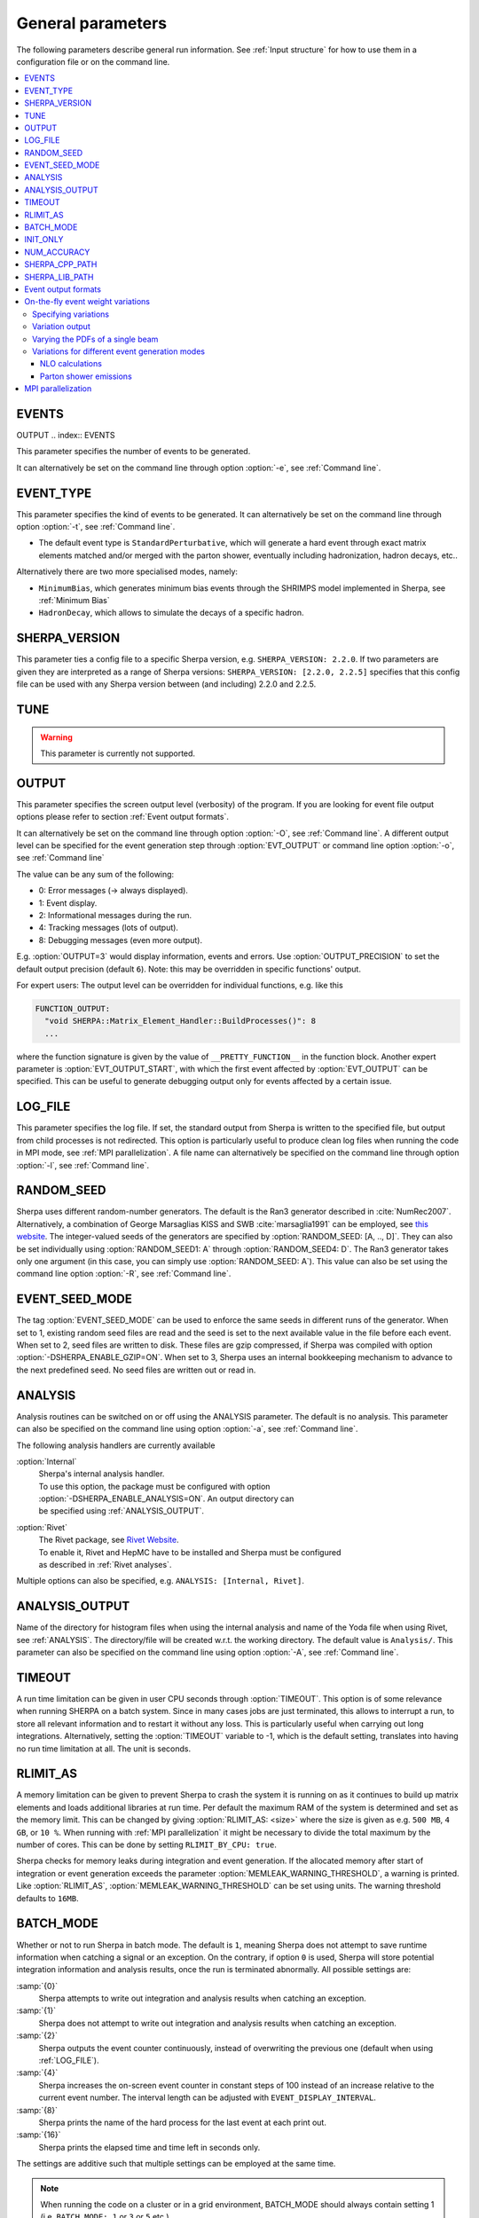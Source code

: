 .. _General Parameters:

******************
General parameters
******************


The following parameters describe general run information.  See
:ref:`Input structure` for how to use them in a configuration file or
on the command line.

.. contents::
   :local:

.. _param_EVENTS:

EVENTS
======
OUTPUT
.. index:: EVENTS

This parameter specifies the number of events to be generated.

It can alternatively be set on the command line through option
:option:`-e`, see :ref:`Command line`.

.. _EVENT_TYPE:

EVENT_TYPE
==========

.. index:: EVENT_TYPE

This parameter specifies the kind of events to be generated.  It can
alternatively be set on the command line through option :option:`-t`,
see :ref:`Command line`.

* The default event type is ``StandardPerturbative``, which will
  generate a hard event through exact matrix elements matched and/or
  merged with the parton shower, eventually including hadronization,
  hadron decays, etc..

Alternatively there are two more specialised modes, namely:

* ``MinimumBias``, which generates minimum bias events through the
  SHRIMPS model implemented in Sherpa, see :ref:`Minimum Bias`

* ``HadronDecay``, which allows to simulate the decays of a specific
  hadron.

.. _SHERPA_VERSION:

SHERPA_VERSION
==============

.. index:: SHERPA_VERSION

This parameter ties a config file to a specific Sherpa version, e.g.
``SHERPA_VERSION: 2.2.0``. If two parameters are given they are
interpreted as a range of Sherpa versions: ``SHERPA_VERSION: [2.2.0,
2.2.5]`` specifies that this config file can be used with any Sherpa
version between (and including) 2.2.0 and 2.2.5.

.. _TUNE:

TUNE
====

.. index:: TUNE

.. warning::

   This parameter is currently not supported.

..
   This parameter specifies which tune is to be used. Setting different
   tunes using this parameter ensures, that consistent settings are
   employed. This affects mostly :ref:`MPI Parameters` and
   :ref:`Intrinsic Transverse Momentum` parameters. Possible values are
   (for Sherpa 2.1.1):

   * ``CT10`` MPI tune for the Sherpa's default PDF, CT10. This is the default tune.

   * ``CT10_UEup`` Upward variation of MPI activity, variation of the CT10 tune to
     assess MPI uncertainties.

   * ``CT10_UEdown`` Downward variation of MPI activity, variation of the CT10 tune to
     assess MPI uncertainties.


.. _OUTPUT:

OUTPUT
======

.. index:: OUTPUT
.. index:: OUTPUT_PRECISION
.. index:: EVT_OUTPUT
.. index:: EVT_OUTPUT_START
.. index:: FUNCTION_OUTPUT

This parameter specifies the screen output level (verbosity) of the
program.  If you are looking for event file output options please
refer to section :ref:`Event output formats`.

It can alternatively be set on the command line through option
:option:`-O`, see :ref:`Command line`. A different output level can be
specified for the event generation step through :option:`EVT_OUTPUT`
or command line option :option:`-o`, see :ref:`Command line`

The value can be any sum of the following:

* 0: Error messages (-> always displayed).
* 1: Event display.
* 2: Informational messages during the run.
* 4: Tracking messages (lots of output).
* 8: Debugging messages (even more output).

E.g. :option:`OUTPUT=3` would display information, events and
errors. Use :option:`OUTPUT_PRECISION` to set the default output
precision (default ``6``).  Note: this may be overridden in specific
functions' output.

For expert users: The output level can be overridden for individual
functions, e.g. like this

.. code-block:: yaml

   FUNCTION_OUTPUT:
     "void SHERPA::Matrix_Element_Handler::BuildProcesses()": 8
     ...

where the function signature is given by the value of
``__PRETTY_FUNCTION__`` in the function block.  Another expert
parameter is :option:`EVT_OUTPUT_START`, with which the first event
affected by :option:`EVT_OUTPUT` can be specified. This can be useful
to generate debugging output only for events affected by a certain issue.

.. _LOG_FILE:

LOG_FILE
========

.. index:: LOG_FILE

This parameter specifies the log file. If set, the standard output
from Sherpa is written to the specified file, but output from child
processes is not redirected. This option is particularly useful to
produce clean log files when running the code in MPI mode, see
:ref:`MPI parallelization`.  A file name can alternatively be
specified on the command line through option :option:`-l`, see
:ref:`Command line`.

.. _RANDOM_SEED:

RANDOM_SEED
===========

.. index:: RANDOM_SEED

Sherpa uses different random-number generators. The default is the
Ran3 generator described in :cite:`NumRec2007`.  Alternatively, a
combination of George Marsaglias KISS and SWB :cite:`marsaglia1991`
can be employed, see `this
<http://groups.google.co.uk/group/sci.stat.math/msg/edcb117233979602>`_
`website
<http://groups.google.co.uk/group/sci.math.num-analysis/msg/eb4ddde782b17051>`_.
The integer-valued seeds of the generators are specified by
:option:`RANDOM_SEED: [A, .., D]`. They can also be set individually
using :option:`RANDOM_SEED1: A` through :option:`RANDOM_SEED4: D`. The
Ran3 generator takes only one argument (in this case, you can simply
use :option:`RANDOM_SEED: A`). This value can also be set using the
command line option :option:`-R`, see :ref:`Command line`.

.. _EVENT_SEED_MODE:

EVENT_SEED_MODE
===============

The tag :option:`EVENT_SEED_MODE` can be used to enforce the same
seeds in different runs of the generator. When set to 1, existing
random seed files are read and the seed is set to the next available
value in the file before each event. When set to 2, seed files are
written to disk.  These files are gzip compressed, if Sherpa was
compiled with option :option:`-DSHERPA_ENABLE_GZIP=ON`.  When set to 3, Sherpa
uses an internal bookkeeping mechanism to advance to the next
predefined seed.  No seed files are written out or read in.

.. _ANALYSIS:

ANALYSIS
========

.. index:: ANALYSIS

Analysis routines can be switched on or off using the ANALYSIS
parameter.  The default is no analysis.  This parameter can also be
specified on the command line using option :option:`-a`, see
:ref:`Command line`.

The following analysis handlers are currently available

:option:`Internal`
  | Sherpa's internal analysis handler.
  | To use this option, the package must be configured with option
  | :option:`-DSHERPA_ENABLE_ANALYSIS=ON`. An output directory can
  | be specified using :ref:`ANALYSIS_OUTPUT`.

:option:`Rivet`
  | The Rivet package, see `Rivet Website <http://projects.hepforge.org/rivet/>`_.
  | To enable it, Rivet and HepMC have to be installed and Sherpa must be configured
  | as described in :ref:`Rivet analyses`.

Multiple options can also be specified, e.g. ``ANALYSIS: [Internal,
Rivet]``.

.. _ANALYSIS_OUTPUT:

ANALYSIS_OUTPUT
===============

.. index:: ANALYSIS_OUTPUT

Name of the directory for histogram files when using the internal
analysis and name of the Yoda file when using Rivet, see
:ref:`ANALYSIS`.  The directory/file will be created w.r.t. the
working directory. The default value is ``Analysis/``. This parameter
can also be specified on the command line using option :option:`-A`,
see :ref:`Command line`.

.. _TIMEOUT:

TIMEOUT
=======

.. index:: TIMEOUT

A run time limitation can be given in user CPU seconds through
:option:`TIMEOUT`. This option is of some relevance when running
SHERPA on a batch system. Since in many cases jobs are just
terminated, this allows to interrupt a run, to store all relevant
information and to restart it without any loss. This is particularly
useful when carrying out long integrations.  Alternatively, setting
the :option:`TIMEOUT` variable to -1, which is the default setting,
translates into having no run time limitation at all. The unit is
seconds.

.. _RLIMIT_AS:

RLIMIT_AS
=========

.. index:: RLIMIT_AS
.. index:: RLIMIT_BY_CPU
.. index:: MEMLEAK_WARNING_THRESHOLD

A memory limitation can be given to prevent Sherpa to crash the system
it is running on as it continues to build up matrix elements and loads
additional libraries at run time. Per default the maximum RAM of the
system is determined and set as the memory limit. This can be changed
by giving :option:`RLIMIT_AS: <size>` where the size is given as
e.g. ``500 MB``, ``4 GB``, or ``10 %``.  When running with :ref:`MPI
parallelization` it might be necessary to divide the total maximum by
the number of cores. This can be done by setting ``RLIMIT_BY_CPU:
true``.

Sherpa checks for memory leaks during integration and event
generation.  If the allocated memory after start of integration or
event generation exceeds the parameter
:option:`MEMLEAK_WARNING_THRESHOLD`, a warning is printed.  Like
:option:`RLIMIT_AS`, :option:`MEMLEAK_WARNING_THRESHOLD` can be set
using units.  The warning threshold defaults to ``16MB``.

.. _BATCH_MODE:

BATCH_MODE
==========

.. index:: BATCH_MODE
.. index:: EVENT_DISPLAY_INTERVAL

Whether or not to run Sherpa in batch mode. The default is ``1``,
meaning Sherpa does not attempt to save runtime information when
catching a signal or an exception. On the contrary, if option ``0`` is
used, Sherpa will store potential integration information and analysis
results, once the run is terminated abnormally. All possible settings
are:

:samp:`{0}`
      Sherpa attempts to write out integration and analysis
      results when catching an exception.

:samp:`{1}`
      Sherpa does not attempt to write out integration and
      analysis results when catching an exception.

:samp:`{2}`
      Sherpa outputs the event counter continuously, instead of
      overwriting the previous one (default when using
      :ref:`LOG_FILE`).

:samp:`{4}`
      Sherpa increases the on-screen event counter in constant
      steps of 100 instead of an increase relative to the current
      event number. The interval length can be adjusted with
      ``EVENT_DISPLAY_INTERVAL``.

:samp:`{8}`
      Sherpa prints the name of the hard process for the
      last event at each print out.

:samp:`{16}`
      Sherpa prints the elapsed time and time left in
      seconds only.

The settings are additive such that multiple settings can be employed
at the same time.

.. note::

   When running the code on a cluster or in a grid environment,
   BATCH_MODE should always contain setting 1
   (i.e. ``BATCH_MODE: 1`` or ``3`` or ``5`` etc.).

   The command line option :option:`-b` should therefore not be used
   in this case, see :ref:`Command line`.

.. _INIT_ONLY:

INIT_ONLY
==========

.. index:: INIT_ONLY

This can be used to skip cross section integration and event generation phases.
Note that these phases are always skipped if Sherpa detects that libraries
are missing and need to be compiled first, see :ref:`Running Sherpa`.
The following values can be used for :option:`INIT_ONLY`:

:samp:`{0}`
      The default. Sherpa will normally attempt to proceed after initialisation
      to integrate cross sections (or read in cached results) and generate events.

:samp:`{1}`
      Sherpa will always exit after initialisation, skipping integration
      and event generation.

:samp:`{2}`
      Sherpa skips cross section integration. This is useful when Sherpa
      is used to calculate specific matrix element values, see
      :ref:`MEvalues`.

.. _NUM_ACCURACY:

NUM_ACCURACY
============

.. index:: NUM_ACCURACY

The targeted numerical accuracy can be specified through
:option:`NUM_ACCURACY`, e.g. for comparing two numbers. This might
have to be reduced if gauge tests fail for numerical reasons.  The
default is ``1E-10``.

.. _SHERPA_CPP_PATH:

SHERPA_CPP_PATH
===============

.. index:: SHERPA_CPP_PATH

The path in which Sherpa will eventually store dynamically created C++
source code.  If not specified otherwise, sets
:option:`SHERPA_LIB_PATH` to ``$SHERPA_CPP_PATH/Process/lib``. This
value can also be set using the command line option :option:`-L`, see
:ref:`Command line`. Both settings can also be set using environment
variables.

.. _SHERPA_LIB_PATH:

SHERPA_LIB_PATH
===============

.. index:: SHERPA_LIB_PATH

The path in which Sherpa looks for dynamically linked libraries from
previously created C++ source code, cf. :ref:`SHERPA_CPP_PATH`.

.. _Event output formats:

Event output formats
====================

.. index:: HepMC3
.. index:: HepMC3_GenEvent
.. index:: HepMC3_Short
.. index:: LHEF
.. index:: Root
.. index:: FILE_SIZE
.. index:: EVENT_FILE_PATH
.. index:: EVENT_OUTPUT_PRECISION
.. index:: EVENT_OUTPUT
.. index:: EVENT_INPUT

Sherpa provides the possibility to output events in various formats,
e.g. the HepMC format.  The
authors of Sherpa assume that the user is sufficiently acquainted with
these formats when selecting them.

If the events are to be written to file, the parameter
:option:`EVENT_OUTPUT` must be specified together with a file name. An
example would be ``EVENT_OUTPUT: HepMC3[MyFile]``, where
``MyFile`` stands for the desired file base name. More than one output
can also be specified:

.. code-block:: yaml

   EVENT_OUTPUT:
     - HepMC3[MyFile]
     - Root[MyFile]

The following formats are currently available:

:option:`HepMC3`
  Generates output using HepMC3 library. The format of the output is
  controlled with the :option:`HEPMC3_IO_TYPE` setting.  The default value is
  ``0`` and corresponds to ASCII GenEvent output. Other available options are:
  ``1`` (HepEvt output), ``2`` (HepMC2 ASCII output),
  ``3`` (ROOT file output with every event written as an object of class GenEvent),
  and ``4`` (ROOT file output with GenEvent objects written into TTree).

  The HepMC::GenEvent::m_weights weight vector stores the
  following items: ``[0]`` event weight, ``[1]`` combined matrix
  element and PDF weight (missing only phase space weight information,
  thus directly suitable for evaluating the matrix element value of
  the given configuration), ``[2]`` event weight normalisation (in
  case of unweighted events event weights of ~ +/-1 can be obtained by
  (event weight)/(event weight normalisation)), and ``[3]`` number of
  trials. The total cross section of the simulated event sample can be
  computed as the sum of event weights divided by the sum of the
  number of trials.  This value must agree with the total cross
  section quoted by Sherpa at the end of the event generation run, and
  it can serve as a cross-check on the consistency of the HepMC event
  file.  Note that Sherpa conforms to the Les Houches 2013 suggestion
  (http://phystev.in2p3.fr/wiki/2013:groups:tools:hepmc) of indicating
  interaction types through the GenVertex type-flag.  Multiple event
  weights can also be used, cf.
  :ref:`On-the-fly event weight variations`. The following additional
  customisations can be used.

  ``HEPMC_USE_NAMED_WEIGHTS: <true|false>`` Enable filling weights
  with an associated name. The nominal event weight has the key
  ``Weight``. ``MEWeight``, ``WeightNormalisation`` and ``NTrials``
  provide additional information for each event as described
  above. The default value is ``true``.

  ``HEPMC_EXTENDED_WEIGHTS: <false|true>`` Write additional event
  weight information needed for a posteriori reweighting into the
  WeightContainer, cf. :ref:`A posteriori scale and PDF variations
  using the HepMC GenEvent Output`. Necessitates the use of
  ``HEPMC_USE_NAMED_WEIGHTS``. The default value is ``false``.

  ``HEPMC3_SHORT: <false|true>`` Generates output in HepMC::IO_GenEvent format,
  however, only incoming beams and outgoing particles are stored.
  Intermediate and decayed particles are not listed.
  The default value is ``false``.

  ``HEPMC_TREE_LIKE: <false|true>`` Force the event record to be
  strictly tree-like. Please note that this removes some information
  from the matrix-element-parton-shower interplay which would be
  otherwise stored.
  Requires ``-DHepMC3_DIR=/path/to/hepmc3``
  (or ``-DSHERPA_ENABLE_HEPMC3=ON``, if HepMC3 is installed in a
  standard location). The default value is ``false``.

:option:`HepMC3_Short`

  Generates output in HepMC::IO_GenEvent format, however, only
  incoming beams and outgoing particles are stored. Intermediate and
  decayed particles are not listed. The event weights stored are the
  same as above, and ``HEPMC_USE_NAMED_WEIGHTS`` and
  ``HEPMC_EXTENDED_WEIGHTS`` can be used to customise.

  Requires ``-DHepMC3_DIR=/path/to/hepmc3``
  (or ``-DSHERPA_ENABLE_HEPMC3=ON``,
  if HepMC3 is installed in a standard location).

:option:`LHEF`
  Generates output in Les Houches Event File format. This output
  format is intended for output of **matrix element configurations
  only**. Since the format requires PDF information to be written out
  in the outdated PDFLIB/LHAGLUE enumeration format this is only
  available automatically if LHAPDF is used, the identification
  numbers otherwise have to be given explicitly via
  ``LHEF_PDF_NUMBER`` (``LHEF_PDF_NUMBER_1`` and ``LHEF_PDF_NUMBER_2``
  if both beams carry different structure functions).  This format
  currently outputs matrix element information only, no information
  about the large-Nc colour flow is given as the LHEF output format is
  not suited to communicate enough information for meaningful parton
  showering on top of multiparton final states.

:option:`Root`
  Generates output in ROOT ntuple format **for NLO event generation
  only**.  For details on the ntuple format, see :ref:`A posteriori
  scale and PDF variations using the ROOT NTuple Output <A posteriori
  scale and PDF variations using the ROOT NTuple Output>`. ROOT ntuples can be
  read back into Sherpa and analyzed using the option
  :option:`EVENT_INPUT`. This feature is described in :ref:`NTuple production`.

  Requires ``-DROOT_DIR=/path/to/root``
  (or ``-DSHERPA_ENABLE_ROOT=ON``, if ROOT is installed in a
  standard location).

The output can be further customized using the following options:

:option:`FILE_SIZE`
  Number of events per file (default: unlimited).

:option:`EVENT_FILE_PATH`
  Directory where the files will be stored.

:option:`EVENT_OUTPUT_PRECISION`
  Steers the precision of all numbers written to file (default: 12).

For all output formats except ROOT, events can be written
directly to gzipped files instead of plain text. The option
:option:`-DSHERPA_ENABLE_GZIP=ON` must be given during installation to enable
this feature.

.. _On-the-fly event weight variations:

On-the-fly event weight variations
==================================

Sherpa can compute alternative event weights on-the-fly
:cite:`Bothmann2016nao`, resulting in
alternative weights for the generated event.
An important example is the variation of QCD scales and input PDF.
There are also on-the-fly variations for approximate electroweak corrections,
this is discussed in its own section, :ref:`Approximate Electroweak
Corrections`.

Specifying variations
---------------------

There are two ways to specify scale and PDF variations.
Either using the unified ``VARIATIONS`` list,
and/or by using the specialised ``SCALE_VARIATIONS``
and ``PDF_VARIATIONS``, and ``QCUT_VARIATIONS`` lists.
Only the ``VARIATIONS`` list allows to specify
correlated variations (i.e. varying both scales and PDFs at the same time),
but it is more verbose and therefore harder to remember.
Therefore, we suggest to use the more specialised variants
whenever uncorrelated variations are required.

They are evoked using the following syntax:

.. _SCALE_VARIATIONS:
.. _PDF_VARIATIONS:
.. _QCUT_VARIATIONS:

.. index:: SCALE_VARIATIONS
.. index:: PDF_VARIATIONS
.. index:: QCUT_VARIATIONS

.. code-block:: yaml

   SCALE_VARIATIONS:
   - [<muF2-fac-1>, <muR2-fac-1>]
   - [<muF2-fac-2>, <muR2-fac-2>]
   - <mu2-fac-3>

   PDF_VARIATIONS:
   - <PDF-1>
   - <PDF-2>

   QCUT_VARIATIONS:
   - <qcut-fac-1>
   - <qcut-fac-2>

This example specifies a total of seven on-the-fly variations.

Scale factors in ``SCALE_VARIATIONS`` can be given
as a list of two numbers, or as a single number.
When two numbers are given, they are applied to the factorisation and the renormalisation scale, respectively.
If only a single number is given, it is applied to both scales at the same time.
The factors for the renormalisation and factorisation scales
must be given in their quadratic form, i.e. a "4.0" in the settings means that the
(unsquared) scale is to be multiplied by a factor of 2.0.

For the ``PDF_VARIATIONS``, any set present in any of the PDF library
interfaces loaded through ``PDF_LIBRARY`` can be used. If no PDF set is given
it defaults to the nominal one. Specific PDF members can be specified by
appending the PDF set name with ``/<member-id>``.

It can be painful to write every variation explicitly, e.g. for 7-point scale
factor variations or if one wants variations for all members of a PDF set.
Therefore an asterisk can be appended to some values, which results in an
*expansion*.  For PDF sets, this means that the variation is repeated for each
member of that set.  For scale factors, ``4.0*`` is expanded to itself, unity,
and its inverse: ``1.0/4.0, 1.0, 4.0``.  A special meaning is reserved for
specifying a single number ``4.0*`` as a ``SCALE_VARIATIONS`` list item,
which expands to a 7-point scale variation:

.. code-block:: yaml

   SCALE_VARIATIONS:
   - 4.0*

is therefore equivalent to

.. code-block:: yaml

   SCALE_VARIATIONS:
   - [0.25, 0.25]
   - [0.25, 1.00]
   - [1.00, 0.25]
   - [1.00, 1.00]
   - [4.00, 1.00]
   - [1.00, 4.00]
   - [4.00, 4.00]

Equivalently, one can even just write ``SCALE_VARIATIONS: 4.0*``,
because a single scalar on the right-hand side will automatically
be interpreted as the first item of a list when the setting
expects a list.

Such expansions may include trivial scale variations and the central
PDF set, resulting
in the specification of a completely trivial variation,
which would just repeat the nominal calculation.
Per default, these trivial variations are automatically omitted during the
calculation, since the nominal calculation is anyway included in the Sherpa
output. If required (e.g. for debugging), this filtering
can be explicitly disabled using
``VARIATIONS_INCLUDE_CV: true``.

We now discuss the alternative ``VARIATIONS`` syntax.
The following snippet
specifies two on-the-fly variations,
where scales and PDFs are varied
simultaneously:

.. _VARIATIONS:

.. index:: VARIATIONS

.. code-block:: yaml

   VARIATIONS:
   - ScaleFactors:
       MuR2: <muR2-fac-1>
       MuF2: <muF2-fac-1>
       QCUT: <qcut-fac-1>
     PDF: <PDF-1>
   - ScaleFactors:
       MuR2: <muR2-fac-2>
       MuF2: <muF2-fac-2>
       QCUT: <qcut-fac-2>
     PDF: <PDF-2>
   ...

The key word ``VARIATIONS`` takes a list of variations.  Each variation is
specified by a set of scale factors, and a PDF choice (or AlphaS(MZ) choice,
see below).

Scale factors can be given for the renormalisation, factorisation and for the
merging scale.  The corresponding keys are ``MuR2``, ``MuF2`` and ``QCUT``,
respectively.
The factors for the renormalisation and factorisation scales
must be given in their quadratic form, i.e. a ``MUR2: 4.0`` means that the
(unsquared) renormalisation scale is to be multiplied by a factor of 2.0.
All scale factors can be omitted
(they default to 1.0). Instead of ``MuR2`` and ``MuF2``, one can also use the
keyword ``Mu2``. In this case, the given factor is applied to both the
renormalisation and the factorisation scale.

Instead of using ``PDF: <PDF>`` (which consistently also varies the strong
coupling if the PDF has a different specification of it!), one can also specify
a pure AlphaS variation by giving its value at the Z mass scale: ``AlphaS(MZ):
<alphas(mz)-value>``. This can be useful e.g. for leptonic productions,
and is currently exclusive to the ``VARIATIONS`` syntax.

Also ``VARIATIONS`` can expand values using the star syntax:

.. code-block:: yaml

   VARIATIONS:
     - ScaleFactors:
         Mu2: 4.0*

is therefore equivalent to

.. code-block:: yaml

   VARIATIONS:
     - ScaleFactors:
         MuF2: 0.25
         MuR2: 0.25
     - ScaleFactors:
         MuF2: 1.0
         MuR2: 0.25
     - ScaleFactors:
         MuF2: 0.25
         MuR2: 1.0
     - ScaleFactors:
         MuF2: 1.0
         MuR2: 1.0
     - ScaleFactors:
         MuF2: 4.0
         MuR2: 1.0
     - ScaleFactors:
         MuF2: 1.0
         MuR2: 4.0
     - ScaleFactors:
         MuF2: 4.0
         MuR2: 4.0

As another example, a complete variation using the PDF4LHC convention would
read

.. code-block:: yaml

   VARIATIONS:
     - ScaleFactors:
         Mu2: 4.0*
     - PDF: CT10nlo*
     - PDF: MMHT2014nlo68cl*
     - PDF: NNPDF30_nlo_as_0118*

Please note, this syntax will create :math:`6+52+50+100=208` additional weights
for each event. Even though reweighting is used to reduce the amount of
additional calculation as far as possible, this can still necessitate a
considerable amount of additional CPU hours, in particular when parton-shower
reweighting is enabled (see below).

The rest of this section applies to both the combined ``VARIATIONS``
and the individual ``SCALE_VARIATIONS`` etc. syntaxes.

.. _Variation output:

Variation output
----------------

.. index:: OUTPUT_ME_ONLY_VARIATIONS

The total cross section for all variations along with the nominal cross section
are written to the standard output after the event generation has finalized.
Additionally, some event output (see :ref:`Event output formats`) and analysis methods
(see :ref:`ANALYSIS`) are able to process alternate event weights.
Currently, the only supported event output method is
``HepMC3`` (requires configuration with HepMC version 3 or later).
The supported analysis methods are ``Rivet`` and ``Internal``.

The alternative event weight names follow the MC naming convention, i.e. they
are named ``MUR=<fac>__MUF=<fac>__LHAPDF=<id>``.  When using Sherpa's
interface to Rivet, :ref:`Rivet analyses`, the internal multi-weight handling
capabilities are used, such that there is only one histogram file
containing histograms all variations.
Extending the naming convention, for pure strong coupling variations, an additional
tag ``ASMZ=<val>`` is appended.
If shower scale variations are disabled (either implicitly, because ``SHOWER_GENERATOR: None``,
or explicitly, see below),
you will find ``ME.MUR``/``ME.MUF`` tags instead of the simple ones
to make explicit that the parton-shower scales are not varied with the ME scales.

If parton-shower variations are enabled, ``SHOWER:REWEIGHT: true``
(the default if parton showering is enabled),
then pure ME-only variations are included along with the full variations in the
HepMC/Rivet output by default. This can be disabled using
``OUTPUT_ME_ONLY_VARIATIONS: false``.
All weight names of ME-only variations
include a "ME" as part of the keys to indicate that
only the ME part of the calculation has been varied, e.g.
``ME:MUR=<fac>__ME:MUF=<fac>__ME:LHAPDF=<id>``.

The user must also be aware that, of course, the cross section of the
event sample, changes when using an alternative event weight as
compared to the nominal one. Any histogramming therefore has to account
for this and recompute the total cross section as the sum of weights
divided by the number of trials, cf. :ref:`Cross section
determination`.
For HepMC 3, Sherpa writes alternate cross sections directly to the
GenCrossSection entry of the event record, such that no manual intervention is
required (as long as the correct cross section variation is picked in
downstream processing steps).

Varying the PDFs of a single beam
---------------------------------

.. _PDF_VARIATION_BEAMS:
.. _PDF_VARIATION_ALPHAS_BEAM:

.. index:: PDF_VARIATION_BEAMS
.. index:: PDF_VARIATION_ALPHAS_BEAM

The ``PDF_VARIATION_BEAMS`` setting can be used to restrict for which beams
a PDF variation is applied. Its default is ``[1, 2]``, i.e. both beams
will undergo a given PDF variation. Use ``1`` or ``2`` to only apply it to a
single beam. This is a global setting for all PDF variations, i.e. it is
currently not possible to do this on the basis of a single PDF
variation.

When using ``PDF_VARIATION_BEAMS``,
there is an ambiguity which beam's PDF
should be used to evaluate the strong coupling.
For that, the setting ``PDF_VARIATION_ALPHAS_BEAM``
can be used.  Its default is ``0``, which means that the first
available beam's PDF is used. Use ``1`` or ``2`` to select a specific beam's
PDF instead.

Having different PDFs for each beam will be reflected in the
:ref:`Variation output`.
Consider the following example:
``MUR=1__MUF=1__LHAPDF.BEAM1=93300__LHAPDF.BEAM2=93301``,
where the beams' LHAPDF IDs are specified individually.

Variations for different event generation modes
-----------------------------------------------

The on-the-fly reweighting works for all event generation modes
(weighted or (partially) unweighted) and all calculation types (LO,
LOPS, NLO, NLOPS, NNLO, NNLOPS, MEPS\@LO, MEPS\@NLO and MENLOPS).

NLO calculations
````````````````

.. index:: NLO_MUR_COEFFICIENT_FROM_VIRTUAL

For NLO calculations, note that some loop providers (e.g. Recola)
do not provide the pole coefficients, while others do (e.g. OpenLoops).
For the former, Sherpa will automatically exclude the IR pole
coefficients from the scale variation.
One can also manually exclude them using
``NLO_MUR_COEFFICIENT_FROM_VIRTUAL: false``.
If they are excluded,
then IR pole cancellation is assumed and, thus,
only the UV renormalisation term pole coefficient is considered in the scale variation.

Parton shower emissions
```````````````````````

.. index:: REWEIGHT
.. index:: REWEIGHT_SCALE_CUTOFF
.. index:: MAX_REWEIGHT_FACTOR

By default, the reweighting of parton shower emissions is included in the variations.
It can be disabled explicitly,
using :option:`SHOWER:REWEIGHT: false`.  This should work out of the box for all
types of variations. However, parton-shower reweighting (even though formally
exact), tends to be numerically less stable than the reweighting of the hard
process. If numerical issues are encountered, one can try to
increase :option:`SHOWER:REWEIGHT_SCALE_CUTOFF` (default: 5, measured in GeV).
This disables shower variations for emissions at scales below the value.
An additional safeguard against rare spuriously large shower variation
weights is implemented as :option:`SHOWER:MAX_REWEIGHT_FACTOR` (default: 1e3).
Any variation weights accumulated during an event and larger than this factor
will be ignored and reset to 1.

.. _MPI parallelization:

MPI parallelization
===================

MPI parallelization in Sherpa can be enabled using the configuration
option :option:`-DSHERPA_ENABLE_MPI=ON`. Sherpa supports `OpenMPI
<http://www.open-mpi.org/>`_ and `MPICH2
<http://www.mcs.anl.gov/research/projects/mpich2/>`_ . For detailed
instructions on how to run a parallel program, please refer to the
documentation of your local cluster resources or the many excellent
introductions on the internet. MPI parallelization is mainly intended
to speed up the integration process, as event generation can be
parallelized trivially by starting multiple instances of Sherpa with
different random seed, cf.  :ref:`RANDOM_SEED`. However, both the
internal analysis module and the Root NTuple writeout can be used with
MPI. Note that these require substantial data transfer.

Please note that the process information contained in the ``Process``
directory for both Amegic and Comix needs to be generated without MPI
parallelization first. Therefore, first run

.. code-block:: shell-session

   $ Sherpa INIT_ONLY=1 <Sherpa.yaml>

and, in case of using Amegic, compile the libraries. Then start your
parallelized integration, e.g.

.. code-block:: shell-session

   $ mpirun -n <n> Sherpa -e 0 <Sherpa.yaml>

After the integration has finished, you can submit individual jobs to generate
event samples (with a different random seed for each job).  Upon completion,
the results can be merged.
